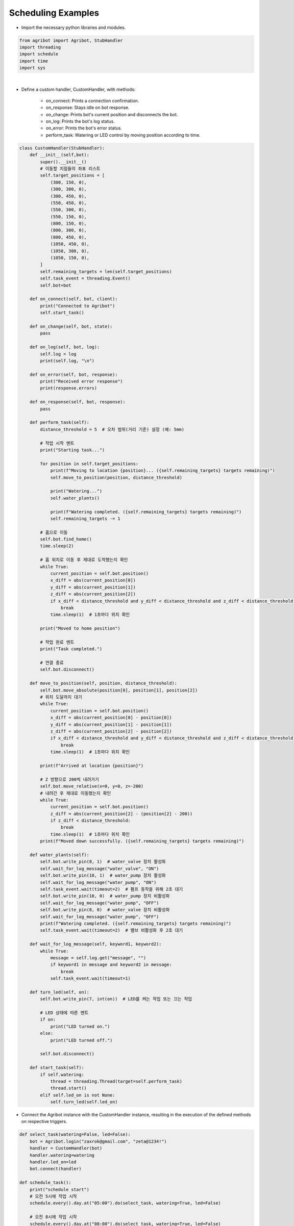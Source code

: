 Scheduling Examples
=================

.. thumbnail:: /_images/software/3.examples/5.schedule.py.png

- Import the necessary python libraries and modules.

.. code-block:: python

    from agribot import Agribot, StubHandler
    import threading
    import schedule
    import time
    import sys

|

- Define a custom handler, CustomHandler, with methods:

    - on_connect: Prints a connection confirmation.

    - on_response: Stays idle on bot response.

    - on_change: Prints bot's current position and disconnects the bot.

    - on_log: Prints the bot's log status.

    - on_error: Prints the bot's error status.

    - perform_task: Watering or LED control by moving position according to time.

.. code-block:: python

    class CustomHandler(StubHandler):
        def __init__(self,bot):
            super().__init__()
            # 이동할 지점들의 좌표 리스트
            self.target_positions = [
                (300, 150, 0),
                (300, 300, 0),
                (300, 450, 0),
                (550, 450, 0),
                (550, 300, 0),
                (550, 150, 0),
                (800, 150, 0),
                (800, 300, 0),
                (800, 450, 0),
                (1050, 450, 0),
                (1050, 300, 0),
                (1050, 150, 0),
            ]
            self.remaining_targets = len(self.target_positions)
            self.task_event = threading.Event()
            self.bot=bot

        def on_connect(self, bot, client):
            print("Connected to Agribot")
            self.start_task()
            
        def on_change(self, bot, state):
            pass
        
        def on_log(self, bot, log):
            self.log = log
            print(self.log, "\n")

        def on_error(self, bot, response):
            print("Received error response")
            print(response.errors)
            
        def on_response(self, bot, response):
            pass
        
        def perform_task(self):
            distance_threshold = 5  # 오차 범위(거리 기준) 설정 (예: 5mm)
            
            # 작업 시작 멘트
            print("Starting task...")

            for position in self.target_positions:
                print(f"Moving to location {position}... ({self.remaining_targets} targets remaining)")
                self.move_to_position(position, distance_threshold)

                print("Watering...")
                self.water_plants()

                print(f"Watering completed. ({self.remaining_targets} targets remaining)")
                self.remaining_targets -= 1

            # 홈으로 이동
            self.bot.find_home()
            time.sleep(2)
            
            # 홈 위치로 이동 후 제대로 도착했는지 확인
            while True:
                current_position = self.bot.position()
                x_diff = abs(current_position[0])
                y_diff = abs(current_position[1])
                z_diff = abs(current_position[2])
                if x_diff < distance_threshold and y_diff < distance_threshold and z_diff < distance_threshold:
                    break
                time.sleep(1)  # 1초마다 위치 확인

            print("Moved to home position")

            # 작업 완료 멘트
            print("Task completed.")
            
            # 연결 종료
            self.bot.disconnect()

        def move_to_position(self, position, distance_threshold):
            self.bot.move_absolute(position[0], position[1], position[2])
            # 위치 도달까지 대기
            while True:
                current_position = self.bot.position()
                x_diff = abs(current_position[0] - position[0])
                y_diff = abs(current_position[1] - position[1])
                z_diff = abs(current_position[2] - position[2])
                if x_diff < distance_threshold and y_diff < distance_threshold and z_diff < distance_threshold:
                    break
                time.sleep(1)  # 1초마다 위치 확인

            print(f"Arrived at location {position}")

            # Z 방향으로 200씩 내려가기
            self.bot.move_relative(x=0, y=0, z=-200)
            # 내려간 후 제대로 이동했는지 확인
            while True:
                current_position = self.bot.position()
                z_diff = abs(current_position[2] - (position[2] - 200))
                if z_diff < distance_threshold:
                    break
                time.sleep(1)  # 1초마다 위치 확인
            print(f"Moved down successfully. ({self.remaining_targets} targets remaining)")

        def water_plants(self):
            self.bot.write_pin(8, 1)  # water_valve 장치 활성화
            self.wait_for_log_message("water_valve", "ON")
            self.bot.write_pin(10, 1)  # water_pump 장치 활성화
            self.wait_for_log_message("water_pump", "ON")
            self.task_event.wait(timeout=2)  # 펌프 동작을 위해 2초 대기
            self.bot.write_pin(10, 0)  # water_pump 장치 비활성화
            self.wait_for_log_message("water_pump", "OFF")
            self.bot.write_pin(8, 0)  # water_valve 장치 비활성화
            self.wait_for_log_message("water_pump", "OFF")
            print(f"Watering completed. ({self.remaining_targets} targets remaining)")
            self.task_event.wait(timeout=2)  # 밸브 비활성화 후 2초 대기

        def wait_for_log_message(self, keyword1, keyword2):
            while True:
                message = self.log.get("message", "")
                if keyword1 in message and keyword2 in message:
                    break
                self.task_event.wait(timeout=1)

        def turn_led(self, on):
            self.bot.write_pin(7, int(on))  # LED를 켜는 작업 또는 끄는 작업

            # LED 상태에 따른 멘트
            if on:
                print("LED turned on.")
            else:
                print("LED turned off.")

            self.bot.disconnect()
        
        def start_task(self):
            if self.watering:
                thread = threading.Thread(target=self.perform_task)
                thread.start()
            elif self.led_on is not None:
                self.turn_led(self.led_on)


- Connect the Agribot instance with the CustomHandler instance, resulting in the execution of the defined methods on respective triggers.

.. code-block:: python

    def select_task(watering=False, led=False):
        bot = Agribot.login("zaxrok@gmail.com", "zeta@1234!")
        handler = CustomHandler(bot)
        handler.watering=watering
        handler.led_on=led
        bot.connect(handler)

    def schedule_task():
        print("schedule start")
        # 오전 5시에 작업 시작
        schedule.every().day.at("05:00").do(select_task, watering=True, led=False)

        # 오전 8시에 작업 시작
        schedule.every().day.at("08:00").do(select_task, watering=True, led=False)

        # 오후 5시에 작업 시작
        schedule.every().day.at("17:00").do(select_task, watering=True, led=False)

        # 오후 8시에 LED 제어
        schedule.every().day.at("20:00").do(select_task, watering=False, led=True)

        # 오후 9시에 LED 제어
        schedule.every().day.at("21:00").do(select_task, watering=False, led=False)

        # 오후 11시에 LED 제어
        schedule.every().day.at("23:00").do(select_task, watering=False, led=True)

        # 오전 12시에 LED 제어
        schedule.every().day.at("00:00").do(select_task, watering=False, led=False)

        # 오전 2시에 LED 제어
        schedule.every().day.at("02:00").do(select_task, watering=False, led=True)

        # 오전 3시에 LED 제어
        schedule.every().day.at("03:00").do(select_task, watering=False, led=False)

        # 스케줄링 실행
        try:
            while True:
                schedule.run_pending()
                time.sleep(1)
        except KeyboardInterrupt:
            sys.exit(0)

    schedule_task()

|